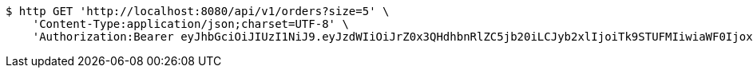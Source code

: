 [source,bash]
----
$ http GET 'http://localhost:8080/api/v1/orders?size=5' \
    'Content-Type:application/json;charset=UTF-8' \
    'Authorization:Bearer eyJhbGciOiJIUzI1NiJ9.eyJzdWIiOiJrZ0x3QHdhbnRlZC5jb20iLCJyb2xlIjoiTk9STUFMIiwiaWF0IjoxNzE3MDI5NDc4LCJleHAiOjE3MTcwMzMwNzh9._ZWFus8It1YH0Kp1GCXriefraN56arZg8Q4dFwc4ywk'
----
